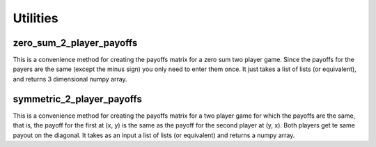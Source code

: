 ====================
Utilities
====================

zero_sum_2_player_payoffs
-------------------------

This is a convenience method for creating the payoffs matrix for a zero sum two player game.
Since the payoffs for the payers are the same (except the minus sign) you only need to enter them once.
It just takes a list of lists (or equivalent), and returns 3 dimensional numpy array.

symmetric_2_player_payoffs
--------------------------

This is a convenience method for creating the payoffs matrix for a two player game for which
the payoffs are the same, that is, the payoff for the first at (x, y) is the same as
the payoff for the second player at (y, x). Both players get te same payout on the diagonal.
It takes as an input a list of lists (or equivalent) and returns a numpy array.


